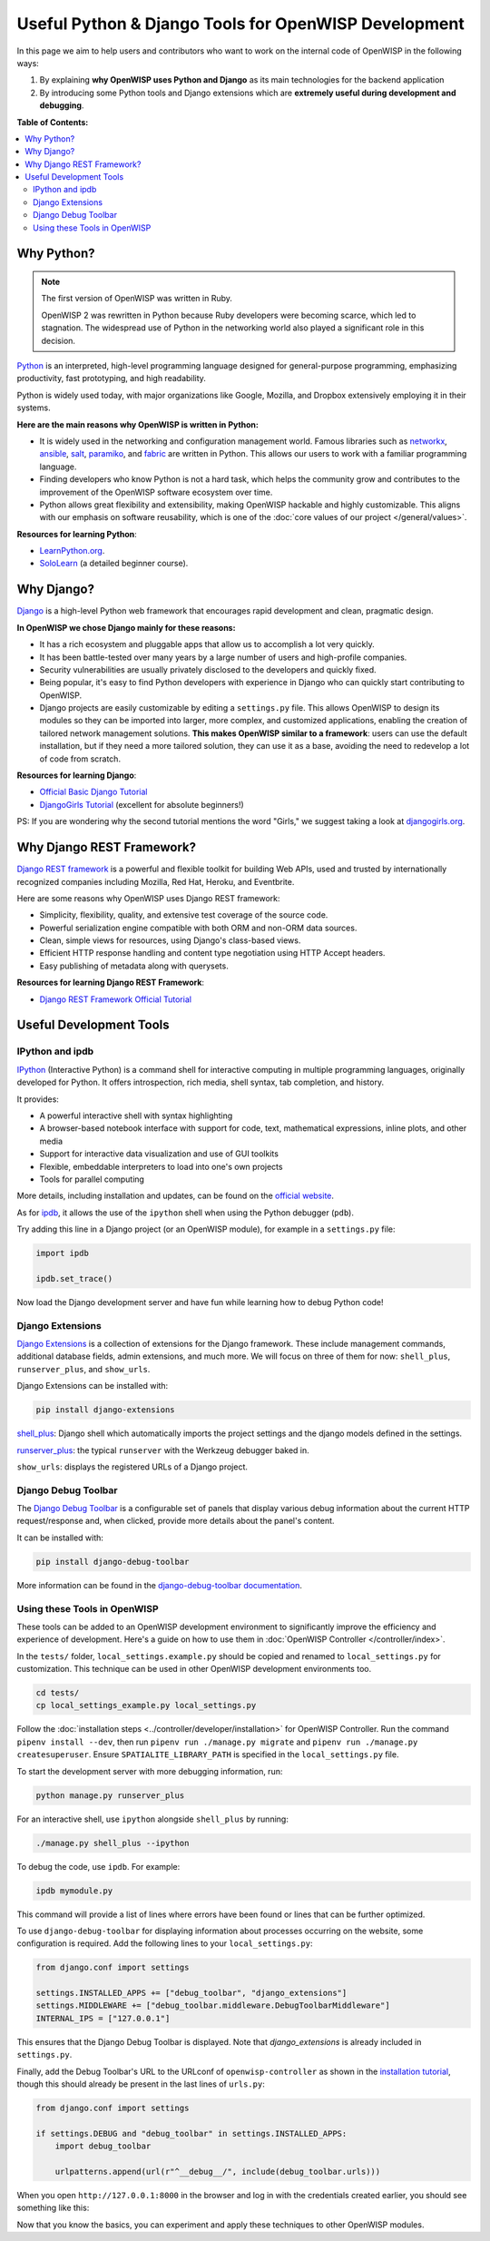 Useful Python & Django Tools for OpenWISP Development
=====================================================

.. image:: ../images/intro/django-debug-toolbar.png
    :align: center

In this page we aim to help users and contributors who want to work on the
internal code of OpenWISP in the following ways:

1. By explaining **why OpenWISP uses Python and Django** as its main
   technologies for the backend application
2. By introducing some Python tools and Django extensions which are
   **extremely useful during development and debugging**.

**Table of Contents:**

.. contents::
    :depth: 2
    :local:

.. _why_python:

Why Python?
-----------

.. note::

    The first version of OpenWISP was written in Ruby.

    OpenWISP 2 was rewritten in Python because Ruby developers were
    becoming scarce, which led to stagnation. The widespread use of Python
    in the networking world also played a significant role in this
    decision.

`Python <https://www.python.org>`_ is an interpreted, high-level
programming language designed for general-purpose programming, emphasizing
productivity, fast prototyping, and high readability.

Python is widely used today, with major organizations like Google,
Mozilla, and Dropbox extensively employing it in their systems.

**Here are the main reasons why OpenWISP is written in Python:**

- It is widely used in the networking and configuration management world.
  Famous libraries such as `networkx <https://networkx.org/>`_, `ansible
  <https://www.ansible.com>`_, `salt
  <https://docs.saltstack.com/en/latest/topics/>`_, `paramiko
  <http://www.paramiko.org>`_, and `fabric <http://www.fabfile.org>`_ are
  written in Python. This allows our users to work with a familiar
  programming language.
- Finding developers who know Python is not a hard task, which helps the
  community grow and contributes to the improvement of the OpenWISP
  software ecosystem over time.
- Python allows great flexibility and extensibility, making OpenWISP
  hackable and highly customizable. This aligns with our emphasis on
  software reusability, which is one of the :doc:`core values of our
  project </general/values>`.

**Resources for learning Python**:

- `LearnPython.org <https://www.learnpython.org>`_.
- `SoloLearn <https://www.sololearn.com>`_ (a detailed beginner course).

.. _why_django:

Why Django?
-----------

`Django <https://www.djangoproject.com/start/>`_ is a high-level Python
web framework that encourages rapid development and clean, pragmatic
design.

**In OpenWISP we chose Django mainly for these reasons:**

- It has a rich ecosystem and pluggable apps that allow us to accomplish a
  lot very quickly.
- It has been battle-tested over many years by a large number of users and
  high-profile companies.
- Security vulnerabilities are usually privately disclosed to the
  developers and quickly fixed.
- Being popular, it's easy to find Python developers with experience in
  Django who can quickly start contributing to OpenWISP.
- Django projects are easily customizable by editing a ``settings.py``
  file. This allows OpenWISP to design its modules so they can be imported
  into larger, more complex, and customized applications, enabling the
  creation of tailored network management solutions. **This makes OpenWISP
  similar to a framework**: users can use the default installation, but if
  they need a more tailored solution, they can use it as a base, avoiding
  the need to redevelop a lot of code from scratch.

**Resources for learning Django**:

- `Official Basic Django Tutorial <https://www.djangoproject.com/start/>`_
- `DjangoGirls Tutorial <https://tutorial.djangogirls.org/en/>`_
  (excellent for absolute beginners!)

PS: If you are wondering why the second tutorial mentions the word
"Girls," we suggest taking a look at `djangogirls.org
<https://djangogirls.org/>`_.

.. _why_drf:

Why Django REST Framework?
--------------------------

`Django REST framework <https://www.django-rest-framework.org>`_ is a
powerful and flexible toolkit for building Web APIs, used and trusted by
internationally recognized companies including Mozilla, Red Hat, Heroku,
and Eventbrite.

Here are some reasons why OpenWISP uses Django REST framework:

- Simplicity, flexibility, quality, and extensive test coverage of the
  source code.
- Powerful serialization engine compatible with both ORM and non-ORM data
  sources.
- Clean, simple views for resources, using Django's class-based views.
- Efficient HTTP response handling and content type negotiation using HTTP
  Accept headers.
- Easy publishing of metadata along with querysets.

**Resources for learning Django REST Framework**:

- `Django REST Framework Official Tutorial
  <http://www.django-rest-framework.org/tutorial/quickstart/>`_

Useful Development Tools
------------------------

IPython and ipdb
~~~~~~~~~~~~~~~~

`IPython <https://ipython.org>`_ (Interactive Python) is a command shell
for interactive computing in multiple programming languages, originally
developed for Python. It offers introspection, rich media, shell syntax,
tab completion, and history.

It provides:

- A powerful interactive shell with syntax highlighting
- A browser-based notebook interface with support for code, text,
  mathematical expressions, inline plots, and other media
- Support for interactive data visualization and use of GUI toolkits
- Flexible, embeddable interpreters to load into one's own projects
- Tools for parallel computing

More details, including installation and updates, can be found on the
`official website <https://ipython.org>`_.

As for `ipdb <https://github.com/gotcha/ipdb>`_, it allows the use of the
``ipython`` shell when using the Python debugger (``pdb``).

Try adding this line in a Django project (or an OpenWISP module), for
example in a ``settings.py`` file:

.. code-block:: python

    import ipdb

    ipdb.set_trace()

Now load the Django development server and have fun while learning how to
debug Python code!

Django Extensions
~~~~~~~~~~~~~~~~~

`Django Extensions <https://django-extensions.readthedocs.io/>`_ is a
collection of extensions for the Django framework. These include
management commands, additional database fields, admin extensions, and
much more. We will focus on three of them for now: ``shell_plus``,
``runserver_plus``, and ``show_urls``.

Django Extensions can be installed with:

.. code-block:: bash

    pip install django-extensions

`shell_plus
<https://django-extensions.readthedocs.io/en/latest/shell_plus.html>`_:
Django shell which automatically imports the project settings and the
django models defined in the settings.

`runserver_plus
<https://django-extensions.readthedocs.io/en/latest/runserver_plus.html>`_:
the typical ``runserver`` with the Werkzeug debugger baked in.

``show_urls``: displays the registered URLs of a Django project.

Django Debug Toolbar
~~~~~~~~~~~~~~~~~~~~

The `Django Debug Toolbar <https://django-debug-toolbar.readthedocs.io/>`_
is a configurable set of panels that display various debug information
about the current HTTP request/response and, when clicked, provide more
details about the panel's content.

It can be installed with:

.. code-block:: bash

    pip install django-debug-toolbar

More information can be found in the `django-debug-toolbar documentation
<https://django-debug-toolbar.readthedocs.io/en/latest/>`_.

Using these Tools in OpenWISP
~~~~~~~~~~~~~~~~~~~~~~~~~~~~~

These tools can be added to an OpenWISP development environment to
significantly improve the efficiency and experience of development. Here's
a guide on how to use them in :doc:`OpenWISP Controller
</controller/index>`.

In the ``tests/`` folder, ``local_settings.example.py`` should be copied
and renamed to ``local_settings.py`` for customization. This technique can
be used in other OpenWISP development environments too.

.. code-block:: bash

    cd tests/
    cp local_settings_example.py local_settings.py

Follow the :doc:`installation steps
<../controller/developer/installation>` for OpenWISP Controller. Run the
command ``pipenv install --dev``, then run ``pipenv run ./manage.py
migrate`` and ``pipenv run ./manage.py createsuperuser``. Ensure
``SPATIALITE_LIBRARY_PATH`` is specified in the ``local_settings.py``
file.

To start the development server with more debugging information, run:

.. code-block:: bash

    python manage.py runserver_plus

For an interactive shell, use ``ipython`` alongside ``shell_plus`` by
running:

.. code-block:: bash

    ./manage.py shell_plus --ipython

To debug the code, use ``ipdb``. For example:

.. code-block:: bash

    ipdb mymodule.py

This command will provide a list of lines where errors have been found or
lines that can be further optimized.

To use ``django-debug-toolbar`` for displaying information about processes
occurring on the website, some configuration is required. Add the
following lines to your ``local_settings.py``:

.. code-block:: python

    from django.conf import settings

    settings.INSTALLED_APPS += ["debug_toolbar", "django_extensions"]
    settings.MIDDLEWARE += ["debug_toolbar.middleware.DebugToolbarMiddleware"]
    INTERNAL_IPS = ["127.0.0.1"]

This ensures that the Django Debug Toolbar is displayed. Note that
`django_extensions` is already included in ``settings.py``.

Finally, add the Debug Toolbar's URL to the URLconf of
``openwisp-controller`` as shown in the `installation tutorial
<https://django-debug-toolbar.readthedocs.io/en/latest/installation.html>`_,
though this should already be present in the last lines of ``urls.py``:

.. code-block:: python

    from django.conf import settings

    if settings.DEBUG and "debug_toolbar" in settings.INSTALLED_APPS:
        import debug_toolbar

        urlpatterns.append(url(r"^__debug__/", include(debug_toolbar.urls)))

When you open ``http://127.0.0.1:8000`` in the browser and log in with the
credentials created earlier, you should see something like this:

.. image:: ../images/intro/django-debug-toolbar.png
    :align: center

Now that you know the basics, you can experiment and apply these
techniques to other OpenWISP modules.
